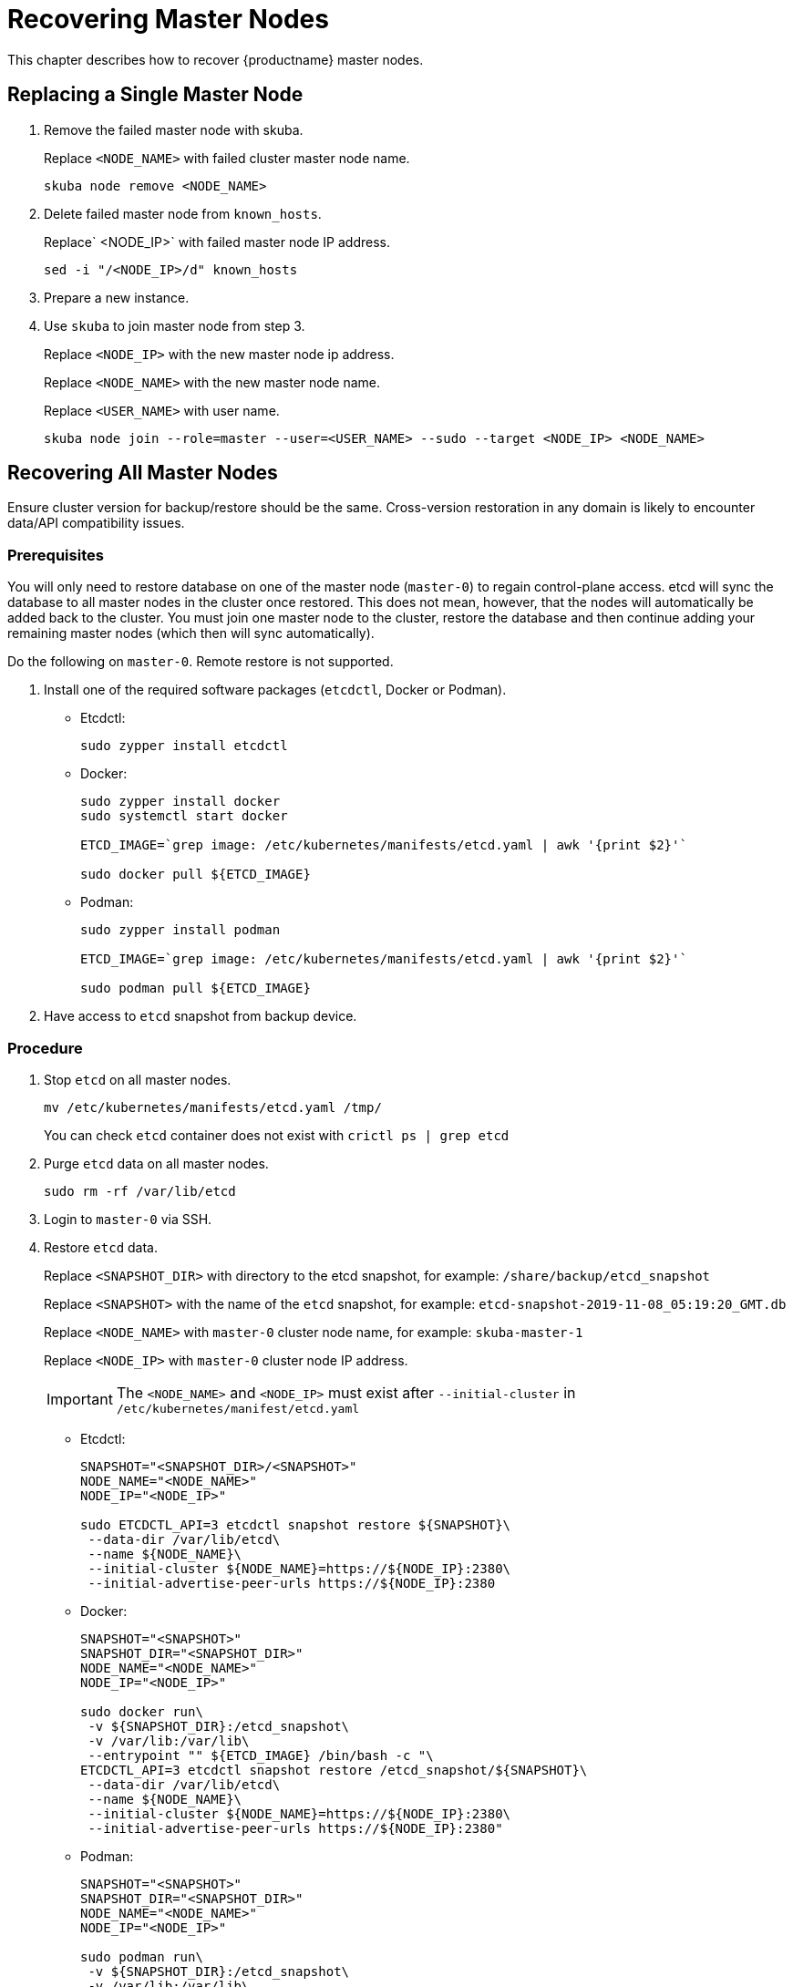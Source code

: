= Recovering Master Nodes

This chapter describes how to recover {productname} master nodes.

== Replacing a Single Master Node

. Remove the failed master node with skuba.
+
Replace `<NODE_NAME>` with failed cluster master node name.
+
----
skuba node remove <NODE_NAME>
----
. Delete failed master node from `known_hosts`.
+
Replace` <NODE_IP>` with failed master node IP address.
+
----
sed -i "/<NODE_IP>/d" known_hosts
----
. Prepare a new instance.
. Use `skuba` to join master node from step 3.
+
Replace `<NODE_IP>` with the new master node ip address.
+
Replace `<NODE_NAME>` with the new master node name.
+
Replace `<USER_NAME>` with user name.
+
----
skuba node join --role=master --user=<USER_NAME> --sudo --target <NODE_IP> <NODE_NAME>
----

== Recovering All Master Nodes

Ensure cluster version for backup/restore should be the same. Cross-version restoration in any domain is likely to  encounter data/API compatibility issues.

=== Prerequisites

You will only need to restore database on one of the master node (`master-0`) to regain control-plane access.
etcd will sync the database to all master nodes in the cluster once restored.
This does not mean, however, that the nodes will automatically be added back to the cluster.
You must join one master node to the cluster, restore the database and then continue adding your remaining master nodes (which then will sync automatically).

Do the following on `master-0`. Remote restore is not supported.

. Install one of the required software packages (`etcdctl`, Docker or Podman).
+
* Etcdctl:
+
----
sudo zypper install etcdctl
----
* Docker:
+
----
sudo zypper install docker
sudo systemctl start docker

ETCD_IMAGE=`grep image: /etc/kubernetes/manifests/etcd.yaml | awk '{print $2}'`

sudo docker pull ${ETCD_IMAGE}
----
* Podman:
+
----
sudo zypper install podman

ETCD_IMAGE=`grep image: /etc/kubernetes/manifests/etcd.yaml | awk '{print $2}'`

sudo podman pull ${ETCD_IMAGE}
----
. Have access to `etcd` snapshot from backup device.

=== Procedure

. Stop `etcd` on all master nodes.
+
----
mv /etc/kubernetes/manifests/etcd.yaml /tmp/
----
You can check `etcd` container does not exist with `crictl ps | grep etcd`
. Purge `etcd` data on all master nodes.
+
----
sudo rm -rf /var/lib/etcd
----
. Login to `master-0` via SSH.
. Restore `etcd` data.
+
Replace `<SNAPSHOT_DIR>` with directory to the etcd snapshot,
for example: `/share/backup/etcd_snapshot`
+
Replace `<SNAPSHOT>` with the name of the `etcd` snapshot,
for example: `etcd-snapshot-2019-11-08_05:19:20_GMT.db`
+
Replace `<NODE_NAME>` with `master-0` cluster node name,
for example: `skuba-master-1`
+
Replace `<NODE_IP>` with `master-0` cluster node IP address.
+
[IMPORTANT]
====
The `<NODE_NAME>` and `<NODE_IP>` must exist after `--initial-cluster` in `/etc/kubernetes/manifest/etcd.yaml`
====
+
* Etcdctl:
+
----
SNAPSHOT="<SNAPSHOT_DIR>/<SNAPSHOT>"
NODE_NAME="<NODE_NAME>"
NODE_IP="<NODE_IP>"

sudo ETCDCTL_API=3 etcdctl snapshot restore ${SNAPSHOT}\
 --data-dir /var/lib/etcd\
 --name ${NODE_NAME}\
 --initial-cluster ${NODE_NAME}=https://${NODE_IP}:2380\
 --initial-advertise-peer-urls https://${NODE_IP}:2380
----
* Docker:
+
----
SNAPSHOT="<SNAPSHOT>"
SNAPSHOT_DIR="<SNAPSHOT_DIR>"
NODE_NAME="<NODE_NAME>"
NODE_IP="<NODE_IP>"

sudo docker run\
 -v ${SNAPSHOT_DIR}:/etcd_snapshot\
 -v /var/lib:/var/lib\
 --entrypoint "" ${ETCD_IMAGE} /bin/bash -c "\
ETCDCTL_API=3 etcdctl snapshot restore /etcd_snapshot/${SNAPSHOT}\
 --data-dir /var/lib/etcd\
 --name ${NODE_NAME}\
 --initial-cluster ${NODE_NAME}=https://${NODE_IP}:2380\
 --initial-advertise-peer-urls https://${NODE_IP}:2380"
----
* Podman:
+
----
SNAPSHOT="<SNAPSHOT>"
SNAPSHOT_DIR="<SNAPSHOT_DIR>"
NODE_NAME="<NODE_NAME>"
NODE_IP="<NODE_IP>"

sudo podman run\
 -v ${SNAPSHOT_DIR}:/etcd_snapshot\
 -v /var/lib:/var/lib\
 --network host\
 --entrypoint "" ${ETCD_IMAGE} /bin/bash -c "\
ETCDCTL_API=3 etcdctl snapshot restore /etcd_snapshot/${SNAPSHOT}\
 --data-dir /var/lib/etcd\
 --name ${NODE_NAME}\
 --initial-cluster ${NODE_NAME}=https://${NODE_IP}:2380\
 --initial-advertise-peer-urls https://${NODE_IP}:2380"
----
. Start `etcd` on `master-0`.
+
----
mv /tmp/etcd.yaml /etc/kubernetes/manifests/
----
. You should be able to see `master-0` joined to the `etcd` cluster member list.
+
Replace `<ENDPOINT_IP>` with `master-0` cluster node IP address.
+
* Etcdctl:
+
----
sudo ETCDCTL_API=3 etcdctl\
 --endpoints=https://127.0.0.1:2379\
 --cacert=/etc/kubernetes/pki/etcd/ca.crt\
 --cert=/etc/kubernetes/pki/etcd/healthcheck-client.crt\
 --key=/etc/kubernetes/pki/etcd/healthcheck-client.key member list
----
* Docker:
+
----
ETCD_IMAGE=`grep image: /etc/kubernetes/manifests/etcd.yaml | awk '{print $2}'`
ENDPOINT=<ENDPOINT_IP>

sudo docker run\
 -v /etc/kubernetes/pki/etcd:/etc/kubernetes/pki/etcd\
 --entrypoint "" ${ETCD_IMAGE} /bin/bash -c "\
ETCDCTL_API=3 etcdctl\
 --endpoints=https://${ENDPOINT}:2379\
 --cacert=/etc/kubernetes/pki/etcd/ca.crt\
 --cert=/etc/kubernetes/pki/etcd/healthcheck-client.crt\
 --key=/etc/kubernetes/pki/etcd/healthcheck-client.key member list"
----
* Podman:
+
----
ETCD_IMAGE=`grep image: /etc/kubernetes/manifests/etcd.yaml | awk '{print $2}'`
ENDPOINT=<ENDPOINT_IP>

sudo podman run\
 -v /etc/kubernetes/pki/etcd:/etc/kubernetes/pki/etcd\
 --network host\
 --entrypoint "" ${ETCD_IMAGE} /bin/bash -c "\
ETCDCTL_API=3 etcdctl\
 --endpoints=https://${ENDPOINT}:2379\
 --cacert=/etc/kubernetes/pki/etcd/ca.crt\
 --cert=/etc/kubernetes/pki/etcd/healthcheck-client.crt\
 --key=/etc/kubernetes/pki/etcd/healthcheck-client.key member list"
----
. Add another master node to the etcd cluster member list.
+
Replace `<NODE_NAME>` with cluster node name,
for example: `skuba-master-1`
+
Replace `<ENDPOINT_IP>` with `master-0` cluster node IP address.
+
Replace `<NODE_IP>` with cluster node IP address.
+
[IMPORTANT]
====
The `<NODE_NAME>` and `<NODE_IP>` must exist after `--initial-cluster` in `/etc/kubernetes/manifest/etcd.yaml` of the targeting node.
====
+
[IMPORTANT]
====
Nodes must be restored in sequence.
====
+
* Etcdctl:
+
----
NODE_NAME="<NODE_NAME>"
NODE_IP="<NODE_IP>"

sudo ETCDCTL_API=3 etcdctl\
 --endpoints=https://127.0.0.1:2379\
 --cacert=/etc/kubernetes/pki/etcd/ca.crt\
 --cert=/etc/kubernetes/pki/etcd/healthcheck-client.crt\
 --key=/etc/kubernetes/pki/etcd/healthcheck-client.key\
 member add ${NODE_NAME} --peer-urls=https://${NODE_IP}:2380
----
* Docker:
+
----
ETCD_IMAGE=`grep image: /etc/kubernetes/manifests/etcd.yaml | awk '{print $2}'`
ENDPOINT=<ENDPOINT_IP>
NODE_NAME="<NODE_NAME>"
NODE_IP="<NODE_IP>"

sudo docker run\
 -v /etc/kubernetes/pki/etcd:/etc/kubernetes/pki/etcd\
 --entrypoint "" ${ETCD_IMAGE} /bin/bash -c "\
ETCDCTL_API=3 etcdctl\
 --endpoints=https://${ENDPOINT}:2379\
 --cacert=/etc/kubernetes/pki/etcd/ca.crt\
 --cert=/etc/kubernetes/pki/etcd/healthcheck-client.crt\
 --key=/etc/kubernetes/pki/etcd/healthcheck-client.key\
 member add ${NODE_NAME} --peer-urls=https://${NODE_IP}:2380"
----
* Podman:
+
----
ETCD_IMAGE=`grep image: /etc/kubernetes/manifests/etcd.yaml | awk '{print $2}'`
ENDPOINT=<ENDPOINT_IP>
NODE_NAME="<NODE_NAME>"
NODE_IP="<NODE_IP>"

sudo podman run\
 -v /etc/kubernetes/pki/etcd:/etc/kubernetes/pki/etcd\
 --network host\
 --entrypoint "" ${ETCD_IMAGE} /bin/bash -c "\
ETCDCTL_API=3 etcdctl\
 --endpoints=https://${ENDPOINT}:2379\
 --cacert=/etc/kubernetes/pki/etcd/ca.crt\
 --cert=/etc/kubernetes/pki/etcd/healthcheck-client.crt\
 --key=/etc/kubernetes/pki/etcd/healthcheck-client.key\
 member add ${NODE_NAME} --peer-urls=https://${NODE_IP}:2380"
----
. Login to the node in step 7 via SSH.
. Start `etcd`.
+
----
cp /tmp/etcd.yaml /etc/kubernetes/manifests/
----
. Repeat step 7, 8, 9 to recover all remaining master nodes.

=== Confirming the Restoration
After restoring, execute the below command to confirm the procedure. A successful restoration will show master nodes in `etcd` member list `started`, and all {kube} nodes in `STATUS Ready`.

* Etcdctl:
+
----
sudo ETCDCTL_API=3 etcdctl\
 --endpoints=https://127.0.0.1:2379\
 --cacert=/etc/kubernetes/pki/etcd/ca.crt\
 --cert=/etc/kubernetes/pki/etcd/healthcheck-client.crt\
 --key=/etc/kubernetes/pki/etcd/healthcheck-client.key member list

# EXAMPLE
116c1458aef748bc, started, caasp-master-cluster-2, https://172.28.0.20:2380, https://172.28.0.20:2379
3d124d6ad11cf3dd, started, caasp-master-cluster-0, https://172.28.0.26:2380, https://172.28.0.26:2379
43d2c8b1d5179c01, started, caasp-master-cluster-1, https://172.28.0.6:2380, https://172.28.0.6:2379
----
* Docker:
+
----
ETCD_IMAGE=`grep image: /etc/kubernetes/manifests/etcd.yaml | awk '{print $2}'`

# Replace <ENDPOINT_IP> with `master-0` cluster node IP address.
ENDPOINT=<ENDPOINT_IP>

sudo docker run\
 -v /etc/kubernetes/pki/etcd:/etc/kubernetes/pki/etcd\
 --entrypoint "" ${ETCD_IMAGE} /bin/bash -c "\
ETCDCTL_API=3 etcdctl\
 --endpoints=https://${ENDPOINT}:2379\
 --cacert=/etc/kubernetes/pki/etcd/ca.crt\
 --cert=/etc/kubernetes/pki/etcd/healthcheck-client.crt\
 --key=/etc/kubernetes/pki/etcd/healthcheck-client.key member list"

# EXAMPLE
116c1458aef748bc, started, caasp-master-cluster-2, https://172.28.0.20:2380, https://172.28.0.20:2379
3d124d6ad11cf3dd, started, caasp-master-cluster-0, https://172.28.0.26:2380, https://172.28.0.26:2379
43d2c8b1d5179c01, started, caasp-master-cluster-1, https://172.28.0.6:2380, https://172.28.0.6:2379
----
* Podman:
+
----
ETCD_IMAGE=`grep image: /etc/kubernetes/manifests/etcd.yaml | awk '{print $2}'`

# Replace <ENDPOINT_IP> with `master-0` cluster node IP address.
ENDPOINT=<ENDPOINT_IP>

sudo podman run\
 -v /etc/kubernetes/pki/etcd:/etc/kubernetes/pki/etcd\
 --network host\
 --entrypoint "" ${ETCD_IMAGE} /bin/bash -c "\
ETCDCTL_API=3 etcdctl\
 --endpoints=https://${ENDPOINT}:2379\
 --cacert=/etc/kubernetes/pki/etcd/ca.crt\
 --cert=/etc/kubernetes/pki/etcd/healthcheck-client.crt\
 --key=/etc/kubernetes/pki/etcd/healthcheck-client.key member list"

# EXAMPLE
116c1458aef748bc, started, caasp-master-cluster-2, https://172.28.0.20:2380, https://172.28.0.20:2379
3d124d6ad11cf3dd, started, caasp-master-cluster-0, https://172.28.0.26:2380, https://172.28.0.26:2379
43d2c8b1d5179c01, started, caasp-master-cluster-1, https://172.28.0.6:2380, https://172.28.0.6:2379
----

* Kubectl:
+
----
kubectl get nodes

# EXAMPLE
NAME                          STATUS   ROLES    AGE      VERSION
caasp-master-cluster-0        Ready    master   28m      v1.16.2
caasp-master-cluster-1        Ready    master   20m      v1.16.2
caasp-master-cluster-2        Ready    master   12m      v1.16.2
caasp-worker-cluster-0        Ready    <none>   36m36s   v1.16.2
----
